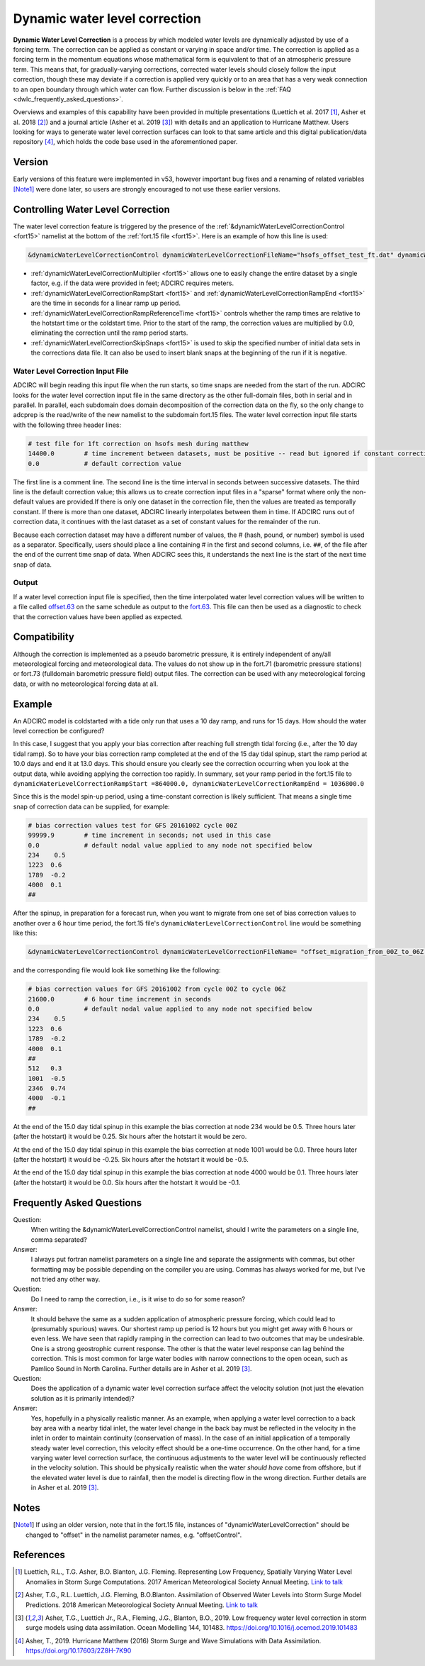 .. meta::
   :description: Dynamic water level correction in ADCIRC
   :keywords: adcirc, dynamic water level correction

.. _dynamic_water_level_correction:

Dynamic water level correction
==============================

**Dynamic Water Level Correction** is a process by which modeled water levels
are dynamically adjusted by use of a forcing term. The correction can be applied
as constant or varying in space and/or time. The correction is applied as a
forcing term in the momentum equations whose mathematical form is equivalent to
that of an atmospheric pressure term. This means that, for gradually-varying
corrections, corrected water levels should closely follow the input correction,
though these may deviate if a correction is applied very quickly or to an area
that has a very weak connection to an open boundary through which water can
flow. Further discussion is below in the :ref:`FAQ <dwlc_frequently_asked_questions>`.

Overviews and examples of this capability have been provided in multiple
presentations (Luettich et al. 2017 [1]_, Asher et al. 2018 [2]_) and a journal
article (Asher et al. 2019 [3]_) with details and an application to Hurricane
Matthew. Users looking for ways to generate water level correction surfaces can
look to that same article and this digital publication/data repository [4]_,
which holds the code base used in the aforementioned paper.

Version
-------

Early versions of this feature were implemented in v53, however important bug
fixes and a renaming of related variables [Note1]_ were done later, so users are
strongly encouraged to not use these earlier versions.

.. _controlling_water_level_correction:

Controlling Water Level Correction
----------------------------------

| The water level correction feature is triggered by the presence of the
  :ref:`&dynamicWaterLevelCorrectionControl <fort15>` namelist at the bottom of the :ref:`fort.15
  file <fort15>`. Here is an example of how this line is used:

.. code-block:: text

   &dynamicWaterLevelCorrectionControl dynamicWaterLevelCorrectionFileName="hsofs_offset_test_ft.dat" dynamicWaterLevelCorrectionMultiplier=0.3048, dynamicWaterLevelCorrectionRampStart=0.0, dynamicWaterLevelCorrectionRampEnd=259200.0 dynamicWaterLevelCorrectionRampReferenceTime="hotstart", dynamicWaterLevelCorrectionSkipSnaps=0 /

-  :ref:`dynamicWaterLevelCorrectionMultiplier <fort15>` allows one to easily change the
   entire dataset by a single factor, e.g. if the data were provided in feet;
   ADCIRC requires meters.
-  :ref:`dynamicWaterLevelCorrectionRampStart <fort15>` and
   :ref:`dynamicWaterLevelCorrectionRampEnd <fort15>` are the time in seconds for a linear
   ramp up period.
-  :ref:`dynamicWaterLevelCorrectionRampReferenceTime <fort15>` controls whether the ramp
   times are relative to the hotstart time or the coldstart time. Prior to the
   start of the ramp, the correction values are multiplied by 0.0, eliminating
   the correction until the ramp period starts.
-  :ref:`dynamicWaterLevelCorrectionSkipSnaps <fort15>` is used to skip the specified number
   of initial data sets in the corrections data file. It can also be used to
   insert blank snaps at the beginning of the run if it is negative.

.. _water_level_correction_input_file:

Water Level Correction Input File
~~~~~~~~~~~~~~~~~~~~~~~~~~~~~~~~~

ADCIRC will begin reading this input file when the run starts, so time snaps are
needed from the start of the run. ADCIRC looks for the water level correction
input file in the same directory as the other full-domain files, both in serial
and in parallel. In parallel, each subdomain does domain decomposition of the
correction data on the fly, so the only change to adcprep is the read/write of
the new namelist to the subdomain fort.15 files. The water level correction
input file starts with the following three header lines:

.. code-block:: text

   # test file for 1ft correction on hsofs mesh during matthew
   14400.0        # time increment between datasets, must be positive -- read but ignored if constant correction
   0.0            # default correction value

The first line is a comment line. The second line is the time interval in
seconds between successive datasets. The third line is the default correction
value; this allows us to create correction input files in a "sparse" format
where only the non-default values are provided.If there is only one dataset in
the correction file, then the values are treated as temporally constant. If
there is more than one dataset, ADCIRC linearly interpolates between them in
time. If ADCIRC runs out of correction data, it continues with the last dataset
as a set of constant values for the remainder of the run.

Because each correction dataset may have a different number of values, the #
(hash, pound, or number) symbol is used as a separator. Specifically, users
should place a line containing # in the first and second columns, i.e. ``##``,
of the file after the end of the current time snap of data. When ADCIRC sees
this, it understands the next line is the start of the next time snap of data.

Output
~~~~~~

If a water level correction input file is specified, then the time interpolated
water level correction values will be written to a file called
`offset.63 <offset.63>`__ on the same schedule as output to the
`fort.63 <fort.63>`__. This file can then be used as a diagnostic to check that
the correction values have been applied as expected.

Compatibility
-------------

Although the correction is implemented as a pseudo barometric pressure, it is
entirely independent of any/all meteorological forcing and meteorological data.
The values do not show up in the fort.71 (barometric pressure stations) or
fort.73 (fulldomain barometric pressure field) output files. The correction can
be used with any meteorological forcing data, or with no meteorological forcing
data at all.

Example
-------

An ADCIRC model is coldstarted with a tide only run that uses a 10 day ramp, and
runs for 15 days. How should the water level correction be configured?

In this case, I suggest that you apply your bias correction after reaching full
strength tidal forcing (i.e., after the 10 day tidal ramp). So to have your bias
correction ramp completed at the end of the 15 day tidal spinup, start the ramp
period at 10.0 days and end it at 13.0 days. This should ensure you clearly see
the correction occurring when you look at the output data, while avoiding
applying the correction too rapidly. In summary, set your ramp period in the
fort.15 file to
``dynamicWaterLevelCorrectionRampStart =864000.0, dynamicWaterLevelCorrectionRampEnd = 1036800.0``

Since this is the model spin-up period, using a time-constant correction is
likely sufficient. That means a single time snap of correction data can be
supplied, for example:

.. code-block:: text

   # bias correction values test for GFS 20161002 cycle 00Z
   99999.9        # time increment in seconds; not used in this case
   0.0            # default nodal value applied to any node not specified below
   234    0.5
   1223  0.6
   1789  -0.2
   4000  0.1
   ##

| After the spinup, in preparation for a forecast run, when you want to migrate
  from one set of bias correction values to another over a 6 hour time period,
  the fort.15 file's ``dynamicWaterLevelCorrectionControl`` line would be
  something like this:

.. code-block:: text

   &dynamicWaterLevelCorrectionControl dynamicWaterLevelCorrectionFileName= "offset_migration_from_00Z_to_06Z.dat", dynamicWaterLevelCorrectionMultiplier = 1.0, dynamicWaterLevelCorrectionRampStart = 1252800.0, dynamicWaterLevelCorrectionRampEnd = 1296000.0, dynamicWaterLevelCorrectionRampReferenceTime = "coldstart", dynamicWaterLevelCorrectionSkipSnaps = 0 /

and the corresponding file would look like something like the following:

.. code-block:: text

   # bias correction values for GFS 20161002 from cycle 00Z to cycle 06Z
   21600.0        # 6 hour time increment in seconds
   0.0            # default nodal value applied to any node not specified below
   234    0.5
   1223  0.6
   1789  -0.2
   4000  0.1
   ##
   512   0.3
   1001  -0.5
   2346  0.74
   4000  -0.1
   ##

At the end of the 15.0 day tidal spinup in this example the bias correction at
node 234 would be 0.5. Three hours later (after the hotstart) it would be 0.25.
Six hours after the hotstart it would be zero.

At the end of the 15.0 day tidal spinup in this example the bias correction at
node 1001 would be 0.0. Three hours later (after the hotstart) it would be
-0.25. Six hours after the hotstart it would be -0.5.

At the end of the 15.0 day tidal spinup in this example the bias correction at
node 4000 would be 0.1. Three hours later (after the hotstart) it would be 0.0.
Six hours after the hotstart it would be -0.1.

.. _dwlc_frequently_asked_questions:

Frequently Asked Questions
--------------------------

Question:
   When writing the &dynamicWaterLevelCorrectionControl namelist,
   should I write the parameters on a single line, comma separated?

Answer:
   I always put fortran namelist parameters on a single line and
   separate the assignments with commas, but other formatting may be possible
   depending on the compiler you are using. Commas has always worked for me, but
   I've not tried any other way.

Question:
   Do I need to ramp the correction, i.e., is it wise to do so for
   some reason?

Answer:
   It should behave the same as a sudden application of atmospheric
   pressure forcing, which could lead to (presumably spurious) waves. Our shortest
   ramp up period is 12 hours but you might get away with 6 hours or even less. We
   have seen that rapidly ramping in the correction can lead to two outcomes that
   may be undesirable. One is a strong geostrophic current response. The other is
   that the water level response can lag behind the correction. This is most common
   for large water bodies with narrow connections to the open ocean, such as
   Pamlico Sound in North Carolina. Further details are in Asher et al. 2019 [3]_.

Question:
   Does the application of a dynamic water level correction surface
   affect the velocity solution (not just the elevation solution as it is primarily
   intended)?

Answer:
   Yes, hopefully in a physically realistic manner. As an example,
   when applying a water level correction to a back bay area with a nearby tidal
   inlet, the water level change in the back bay must be reflected in the velocity
   in the inlet in order to maintain continuity (conservation of mass). In the case
   of an initial application of a temporally steady water level correction, this
   velocity effect should be a one-time occurrence. On the other hand, for a time
   varying water level correction surface, the continuous adjustments to the water
   level will be continuously reflected in the velocity solution. This should be
   physically realistic when the water *should have* come from offshore, but if the
   elevated water level is due to rainfall, then the model is directing flow in the
   wrong direction. Further details are in Asher et al. 2019 [3]_.

Notes
-----

.. [Note1]
   If using an older version, note that in the fort.15 file, instances of
   "dynamicWaterLevelCorrection" should be changed to "offset" in the namelist
   parameter names, e.g. "offsetControl".

References
----------

.. raw:: html

   <references />

.. [1]
   Luettich, R.L., T.G. Asher, B.O. Blanton, J.G. Fleming. Representing Low
   Frequency, Spatially Varying Water Level Anomalies in Storm Surge
   Computations. 2017 American Meteorological Society Annual Meeting. `Link to
   talk <https://ams.confex.com/ams/97Annual/webprogram/Paper316033.html>`__

.. [2]
   Asher, T.G., R.L. Luettich, J.G. Fleming, B.O.Blanton. Assimilation of
   Observed Water Levels into Storm Surge Model Predictions. 2018 American
   Meteorological Society Annual Meeting. `Link to
   talk <https://ams.confex.com/ams/98Annual/webprogram/Paper334044.html>`__

.. [3]
   Asher, T.G., Luettich Jr., R.A., Fleming, J.G., Blanton, B.O., 2019. Low
   frequency water level correction in storm surge models using data
   assimilation. Ocean Modelling 144, 101483.
   https://doi.org/10.1016/j.ocemod.2019.101483

.. [4]
   Asher, T., 2019. Hurricane Matthew (2016) Storm Surge and Wave Simulations
   with Data Assimilation. https://doi.org/10.17603/2Z8H-7K90

